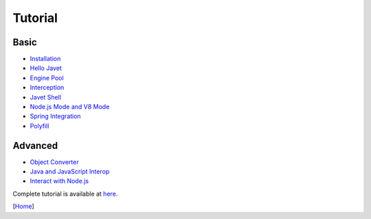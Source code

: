 ========
Tutorial
========

Basic
=====

* `Installation <installation.rst>`_
* `Hello Javet <hello_javet.rst>`_
* `Engine Pool <engine_pool.rst>`_
* `Interception <interception.rst>`_
* `Javet Shell <javet_shell.rst>`_
* `Node.js Mode and V8 Mode <node_js_mode_and_v8_mode.rst>`_
* `Spring Integration <spring_integration.rst>`_
* `Polyfill <polyfill.rst>`_

Advanced
========

* `Object Converter <object_converter.rst>`_
* `Java and JavaScript Interop <java_and_javascript_interop.rst>`_
* `Interact with Node.js <interact_with_node_js.rst>`_

Complete tutorial is available at `here <../../src/test/java/com/caoccao/javet/tutorial>`_.

[`Home <../../README.rst>`_]
